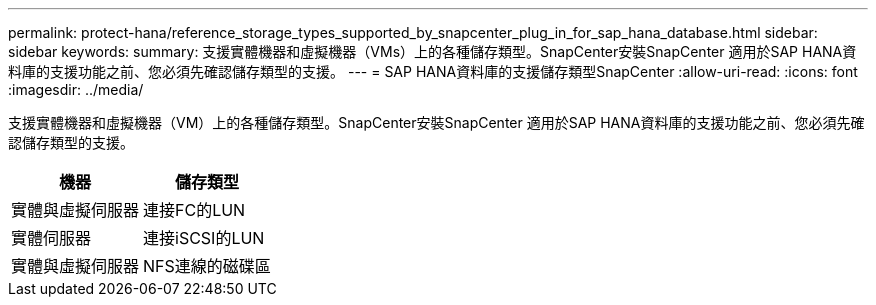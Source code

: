 ---
permalink: protect-hana/reference_storage_types_supported_by_snapcenter_plug_in_for_sap_hana_database.html 
sidebar: sidebar 
keywords:  
summary: 支援實體機器和虛擬機器（VMs）上的各種儲存類型。SnapCenter安裝SnapCenter 適用於SAP HANA資料庫的支援功能之前、您必須先確認儲存類型的支援。 
---
= SAP HANA資料庫的支援儲存類型SnapCenter
:allow-uri-read: 
:icons: font
:imagesdir: ../media/


[role="lead"]
支援實體機器和虛擬機器（VM）上的各種儲存類型。SnapCenter安裝SnapCenter 適用於SAP HANA資料庫的支援功能之前、您必須先確認儲存類型的支援。

|===
| 機器 | 儲存類型 


 a| 
實體與虛擬伺服器
 a| 
連接FC的LUN



 a| 
實體伺服器
 a| 
連接iSCSI的LUN



 a| 
實體與虛擬伺服器
 a| 
NFS連線的磁碟區

|===